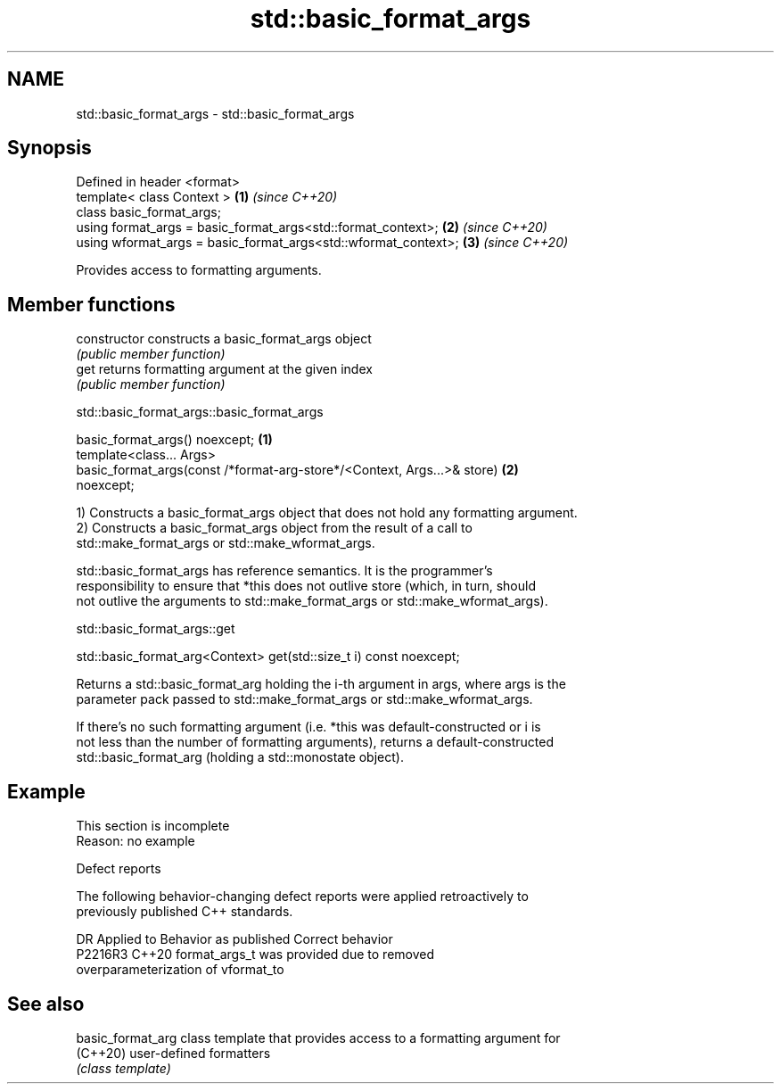 .TH std::basic_format_args 3 "2022.07.31" "http://cppreference.com" "C++ Standard Libary"
.SH NAME
std::basic_format_args \- std::basic_format_args

.SH Synopsis
   Defined in header <format>
   template< class Context >                                     \fB(1)\fP \fI(since C++20)\fP
   class basic_format_args;
   using format_args = basic_format_args<std::format_context>;   \fB(2)\fP \fI(since C++20)\fP
   using wformat_args = basic_format_args<std::wformat_context>; \fB(3)\fP \fI(since C++20)\fP

   Provides access to formatting arguments.

.SH Member functions

   constructor   constructs a basic_format_args object
                 \fI(public member function)\fP
   get           returns formatting argument at the given index
                 \fI(public member function)\fP

std::basic_format_args::basic_format_args

   basic_format_args() noexcept;                                                   \fB(1)\fP
   template<class... Args>
   basic_format_args(const /*format-arg-store*/<Context, Args...>& store)          \fB(2)\fP
   noexcept;

   1) Constructs a basic_format_args object that does not hold any formatting argument.
   2) Constructs a basic_format_args object from the result of a call to
   std::make_format_args or std::make_wformat_args.

   std::basic_format_args has reference semantics. It is the programmer's
   responsibility to ensure that *this does not outlive store (which, in turn, should
   not outlive the arguments to std::make_format_args or std::make_wformat_args).

std::basic_format_args::get

   std::basic_format_arg<Context> get(std::size_t i) const noexcept;

   Returns a std::basic_format_arg holding the i-th argument in args, where args is the
   parameter pack passed to std::make_format_args or std::make_wformat_args.

   If there's no such formatting argument (i.e. *this was default-constructed or i is
   not less than the number of formatting arguments), returns a default-constructed
   std::basic_format_arg (holding a std::monostate object).

.SH Example

    This section is incomplete
    Reason: no example

  Defect reports

   The following behavior-changing defect reports were applied retroactively to
   previously published C++ standards.

     DR    Applied to              Behavior as published               Correct behavior
   P2216R3 C++20      format_args_t was provided due to                removed
                      overparameterization of vformat_to

.SH See also

   basic_format_arg class template that provides access to a formatting argument for
   (C++20)          user-defined formatters
                    \fI(class template)\fP
